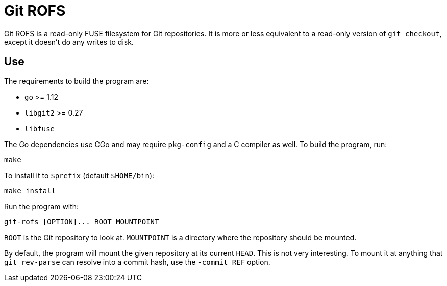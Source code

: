 = Git ROFS

Git ROFS is a read-only FUSE filesystem for Git repositories. It is more
or less equivalent to a read-only version of `git checkout`, except it
doesn't do any writes to disk.

== Use

The requirements to build the program are:

* `go` >= 1.12
* `libgit2` >= 0.27
* `libfuse`

The Go dependencies use CGo and may require `pkg-config` and a C compiler
as well. To build the program, run:

[source,bash]
----
make
----

To install it to `$prefix` (default `$HOME/bin`):

[source,bash]
----
make install
----

Run the program with:

[source,bash]
----
git-rofs [OPTION]... ROOT MOUNTPOINT
----

`ROOT` is the Git repository to look at. `MOUNTPOINT` is a directory
where the repository should be mounted.

By default, the program will mount the given repository at its current
`HEAD`. This is not very interesting. To mount it at anything that `git
rev-parse` can resolve into a commit hash, use the `-commit REF` option.
